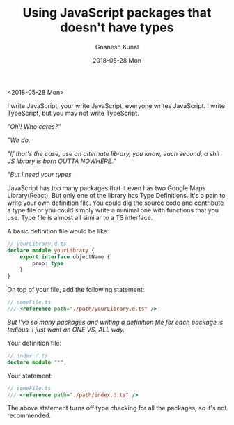 #+TITLE:       Using JavaScript packages that doesn't have types
#+AUTHOR:      Gnanesh Kunal
#+EMAIL:       gnaneshkunal@outlook.com
#+DATE:        2018-05-28 Mon
#+URI:         /blog/%y/%m/%d/using-javascript-packages-that-doesnt-have-types
#+KEYWORDS:    TypeScript, Programming Languages
#+TAGS:        TypeScript, Programming Languages
#+LANGUAGE:    en
#+OPTIONS:     H:3 num:nil toc:nil \n:nil ::t |:t ^:nil -:nil f:t *:t <:t
#+DESCRIPTION: Using JS packages that doesn't have types.

<2018-05-28 Mon>

I write JavaScript, your write JavaScript, everyone writes JavaScript. I
write TypeScript, but you may not write TypeScript.

/"Oh!! Who cares?"/

/"We do./

/"If that's the case, use an alternate library, you know, each second,
a shit JS library is born OUTTA NOWHERE."/

/"But I need your types./

JavaScript has too many packages that it even has two Google Maps
Library(React). But only one of the library has Type Definitions. It's a
pain to write your own definition file. You could dig the source code
and contribute a type file or you could simply write a minimal one with
functions that you use. Type file is almost all similar to a TS
interface.

A basic definition file would be like:

#+BEGIN_SRC typescript
    // yourLibrary.d.ts
    declare module yourLibrary {
        export interface objectName {
            prop: type
        }
    }
#+END_SRC

On top of your file, add the following statement:

#+BEGIN_SRC typescript
    // someFile.ts
    /// <reference path="./path/yourLibrary.d.ts" />
#+END_SRC

/But I've so many packages and writing a definition file for each
package is tedious. I just want an ONE VS. ALL way./

 Your definition file:

#+BEGIN_SRC typescript
    // index.d.ts
    declare module "*";
#+END_SRC

Your statement:

#+BEGIN_SRC typescript
    // someFile.ts
    /// <reference path="./path/index.d.ts" />
#+END_SRC

The above statement turns off type checking for all the packages, so
it's not recommended.
